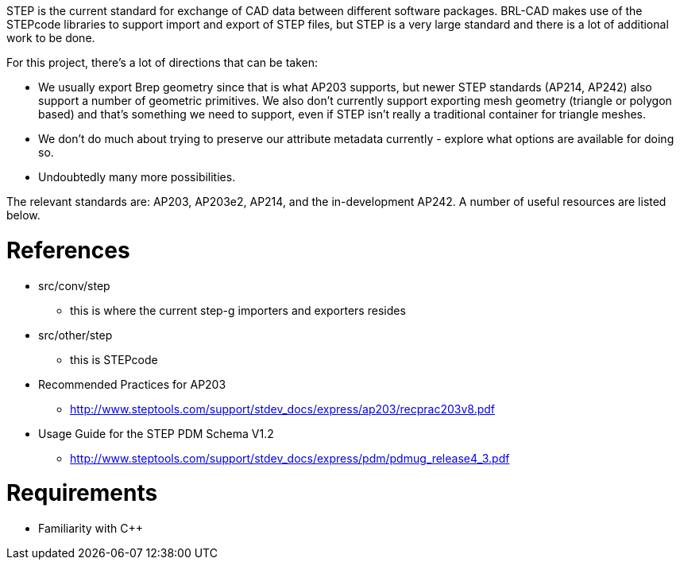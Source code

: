 :doctype: book
:pp: {plus}{plus}

STEP is the current standard for exchange of CAD data between different
software packages. BRL-CAD makes use of the STEPcode libraries to
support import and export of STEP files, but STEP is a very large
standard and there is a lot of additional work to be done.

For this project, there's a lot of directions that can be taken:

* We usually export Brep geometry since that is what AP203 supports,
but newer STEP standards (AP214, AP242) also support a number of
geometric primitives. We also don't currently support exporting mesh
geometry (triangle or polygon based) and that's something we need to
support, even if STEP isn't really a traditional container for
triangle meshes.

//

* We don't do much about trying to preserve our attribute metadata
currently - explore what options are available for doing so.

//

* Undoubtedly many more possibilities.

The relevant standards are: AP203, AP203e2, AP214, and the
in-development AP242. A number of useful resources are listed below.

= References

* src/conv/step
 ** this is where the current step-g importers and exporters resides
* src/other/step
 ** this is STEPcode

//

* Recommended Practices for AP203
 ** http://www.steptools.com/support/stdev_docs/express/ap203/recprac203v8.pdf
* Usage Guide for the STEP PDM Schema V1.2
 ** http://www.steptools.com/support/stdev_docs/express/pdm/pdmug_release4_3.pdf

= Requirements

* Familiarity with C{pp}
